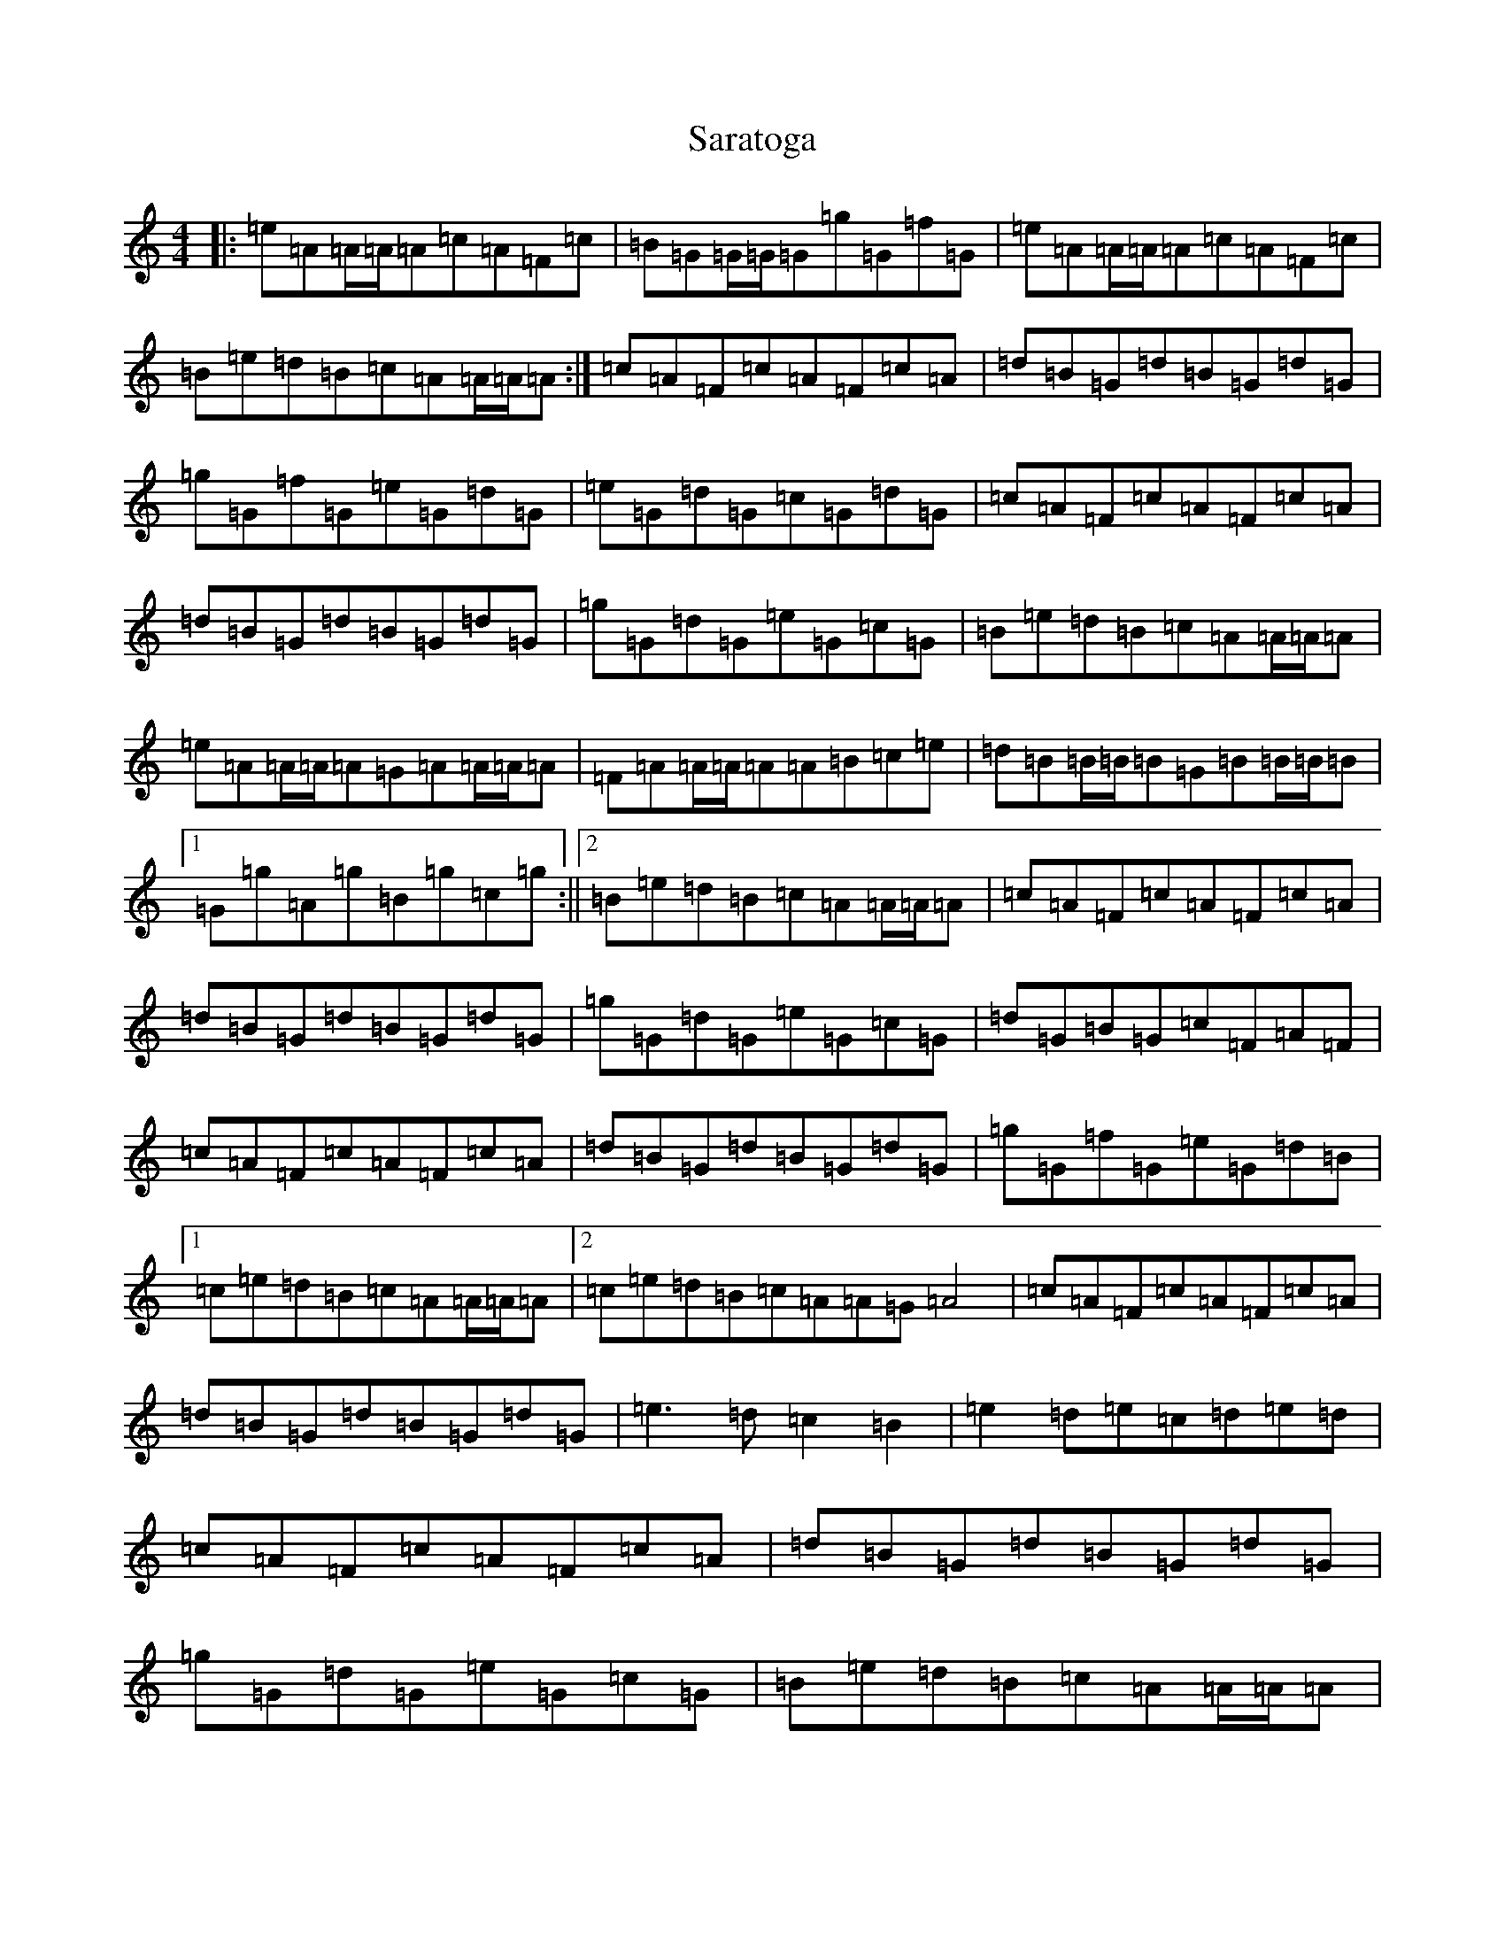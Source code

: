 X: 8185
T: Saratoga
S: https://thesession.org/tunes/5720#setting17694
Z: F Major
R: hornpipe
M:4/4
L:1/8
K: C Major
|:=e=A=A/2=A/2=A=c=A=F=c|=B=G=G/2=G/2=G=g=G=f=G|=e=A=A/2=A/2=A=c=A=F=c|=B=e=d=B=c=A=A/2=A/2=A:|=c=A=F=c=A=F=c=A|=d=B=G=d=B=G=d=G|=g=G=f=G=e=G=d=G|=e=G=d=G=c=G=d=G|=c=A=F=c=A=F=c=A|=d=B=G=d=B=G=d=G|=g=G=d=G=e=G=c=G|=B=e=d=B=c=A=A/2=A/2=A|=e=A=A/2=A/2=A=G=A=A/2=A/2=A|=F=A=A/2=A/2=A=A=B=c=e|=d=B=B/2=B/2=B=G=B=B/2=B/2=B|1=G=g=A=g=B=g=c=g:||2=B=e=d=B=c=A=A/2=A/2=A|=c=A=F=c=A=F=c=A|=d=B=G=d=B=G=d=G|=g=G=d=G=e=G=c=G|=d=G=B=G=c=F=A=F|=c=A=F=c=A=F=c=A|=d=B=G=d=B=G=d=G|=g=G=f=G=e=G=d=B|1=c=e=d=B=c=A=A/2=A/2=A|2=c=e=d=B=c=A=A=G=A4|=c=A=F=c=A=F=c=A|=d=B=G=d=B=G=d=G|=e3=d=c2=B2|=e2=d=e=c=d=e=d|=c=A=F=c=A=F=c=A|=d=B=G=d=B=G=d=G|=g=G=d=G=e=G=c=G|=B=e=d=B=c=A=A/2=A/2=A|